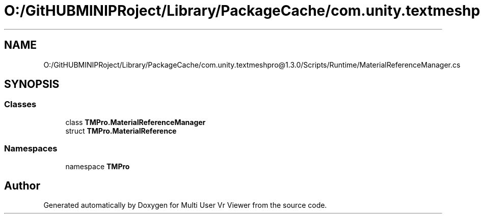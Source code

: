 .TH "O:/GitHUBMINIPRoject/Library/PackageCache/com.unity.textmeshpro@1.3.0/Scripts/Runtime/MaterialReferenceManager.cs" 3 "Sat Jul 20 2019" "Version https://github.com/Saurabhbagh/Multi-User-VR-Viewer--10th-July/" "Multi User Vr Viewer" \" -*- nroff -*-
.ad l
.nh
.SH NAME
O:/GitHUBMINIPRoject/Library/PackageCache/com.unity.textmeshpro@1.3.0/Scripts/Runtime/MaterialReferenceManager.cs
.SH SYNOPSIS
.br
.PP
.SS "Classes"

.in +1c
.ti -1c
.RI "class \fBTMPro\&.MaterialReferenceManager\fP"
.br
.ti -1c
.RI "struct \fBTMPro\&.MaterialReference\fP"
.br
.in -1c
.SS "Namespaces"

.in +1c
.ti -1c
.RI "namespace \fBTMPro\fP"
.br
.in -1c
.SH "Author"
.PP 
Generated automatically by Doxygen for Multi User Vr Viewer from the source code\&.
